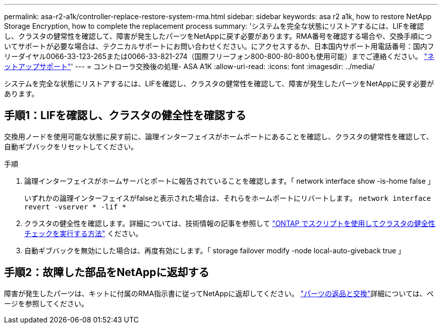 ---
permalink: asa-r2-a1k/controller-replace-restore-system-rma.html 
sidebar: sidebar 
keywords: asa r2 a1k, how to restore NetApp Storage Encryption, how to complete the replacement process 
summary: 'システムを完全な状態にリストアするには、LIFを確認し、クラスタの健常性を確認して、障害が発生したパーツをNetAppに戻す必要があります。RMA番号を確認する場合や、交換手順についてサポートが必要な場合は、テクニカルサポートにお問い合わせください。にアクセスするか、日本国内サポート用電話番号：国内フリーダイヤル0066-33-123-265または0066-33-821-274（国際フリーフォン800-800-80-800も使用可能）までご連絡ください。 https://mysupport.netapp.com/site/global/dashboard["ネットアップサポート"]' 
---
= コントローラ交換後の処理- ASA A1K
:allow-uri-read: 
:icons: font
:imagesdir: ../media/


[role="lead"]
システムを完全な状態にリストアするには、LIFを確認し、クラスタの健常性を確認して、障害が発生したパーツをNetAppに戻す必要があります。



== 手順1：LIFを確認し、クラスタの健全性を確認する

交換用ノードを使用可能な状態に戻す前に、論理インターフェイスがホームポートにあることを確認し、クラスタの健常性を確認して、自動ギブバックをリセットしてください。

.手順
. 論理インターフェイスがホームサーバとポートに報告されていることを確認します。「 network interface show -is-home false 」
+
いずれかの論理インターフェイスがfalseと表示された場合は、それらをホームポートにリバートします。 `network interface revert -vserver * -lif *`

. クラスタの健全性を確認します。詳細については、技術情報の記事を参照して https://kb.netapp.com/on-prem/ontap/Ontap_OS/OS-KBs/How_to_perform_a_cluster_health_check_with_a_script_in_ONTAP["ONTAP でスクリプトを使用してクラスタの健全性チェックを実行する方法"^] ください。
. 自動ギブバックを無効にした場合は、再度有効にします。「 storage failover modify -node local-auto-giveback true 」




== 手順2：故障した部品をNetAppに返却する

障害が発生したパーツは、キットに付属のRMA指示書に従ってNetAppに返却してください。 https://mysupport.netapp.com/site/info/rma["パーツの返品と交換"]詳細については、ページを参照してください。
